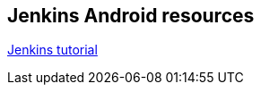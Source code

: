 == Jenkins Android resources

http://www.vogella.com/tutorials/Jenkins/article.html[Jenkins tutorial]

